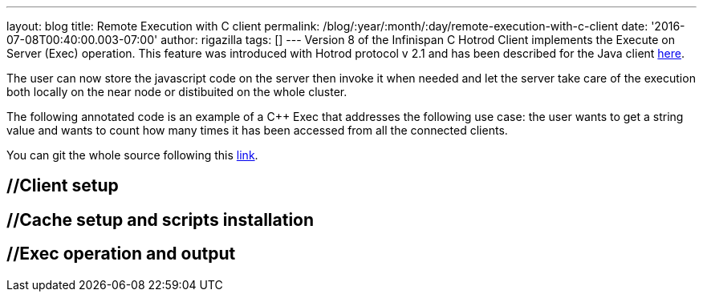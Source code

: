 ---
layout: blog
title: Remote Execution with C++ client
permalink: /blog/:year/:month/:day/remote-execution-with-c-client
date: '2016-07-08T00:40:00.003-07:00'
author: rigazilla
tags: []
---
Version 8 of the Infinispan C++ Hotrod Client implements the Execute on
Server (Exec) operation. This feature was introduced with Hotrod
protocol v 2.1 and has been described for the Java client
https://infinispan.org/blog/2015/10/stored-script-execution.html[here].

The user can now store the javascript code on the server then invoke it
when needed and let the server take care of the execution both locally
on the near node or distibuited on the whole cluster.

The following annotated code is  an example of a C++ Exec that addresses
the following use case: the user wants to get a string value and wants
to count how many times it has been accessed from all the connected
clients.

You can git the whole source following this
https://github.com/rigazilla/cpp-client-examples[link].


== //Client setup

== //Cache setup and scripts installation

== //Exec operation and output


